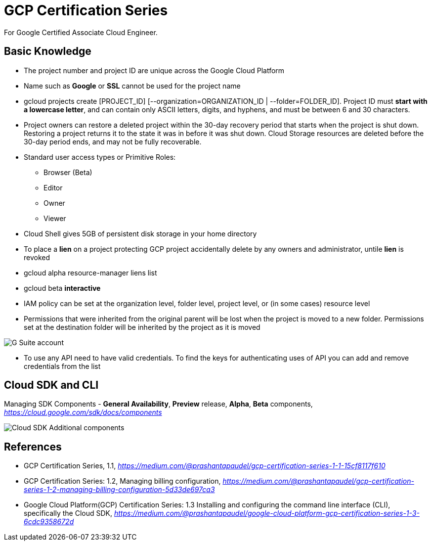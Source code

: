 GCP Certification Series
========================

For Google Certified Associate Cloud Engineer.

Basic Knowledge
---------------

- The project number and project ID are unique across the Google Cloud Platform
- Name such as **Google** or **SSL** cannot be used for the project name
- gcloud projects create [PROJECT_ID] [--organization=ORGANIZATION_ID | --folder=FOLDER_ID]. Project ID must **start with a lowercase letter**, and can contain only ASCII letters, digits, and hyphens, and must be between 6 and 30 characters.
- Project owners can restore a deleted project within the 30-day recovery period that starts when the project is shut down. Restoring a project returns it to the state it was in before it was shut down. Cloud Storage resources are deleted before the 30-day period ends, and may not be fully recoverable.

- Standard user access types or Primitive Roles:
** Browser (Beta)
** Editor
** Owner
** Viewer

- Cloud Shell gives 5GB of persistent disk storage in your home directory

- To place a **lien** on a project protecting GCP project accidentally delete by any owners and administrator, untile **lien** is revoked
- gcloud alpha resource-manager liens list
- gcloud beta **interactive**

- IAM policy can be set at the organization level, folder level, project level, or (in some cases) resource level
- Permissions that were inherited from the original parent will be lost when the project is moved to a new folder. Permissions set at the destination folder will be inherited by the project as it is moved

image::https://miro.medium.com/max/1202/0*oNHpRfBVe4xrGmXm[G Suite account, Cloud Identity, and the GCP resource hierarchy]

- To use any API need to have valid credentials. To find the keys for authenticating uses of API you can add and remove credentials from the list


Cloud SDK and CLI
-----------------

Managing SDK Components - **General Availability**, **Preview** release, **Alpha**, **Beta** components, _https://cloud.google.com/sdk/docs/components_

image::https://miro.medium.com/max/1540/1*OA7SspVtgjxSZX6z73jB_A.png[Cloud SDK Additional components]


References
----------

- GCP Certification Series, 1.1, _https://medium.com/@prashantapaudel/gcp-certification-series-1-1-15cf8117f610_
- GCP Certification Series: 1.2, Managing billing configuration, _https://medium.com/@prashantapaudel/gcp-certification-series-1-2-managing-billing-configuration-5d33de697ca3_
- Google Cloud Platform(GCP) Certification Series: 1.3 Installing and configuring the command line interface (CLI), specifically the Cloud SDK, _https://medium.com/@prashantapaudel/google-cloud-platform-gcp-certification-series-1-3-6cdc9358672d_